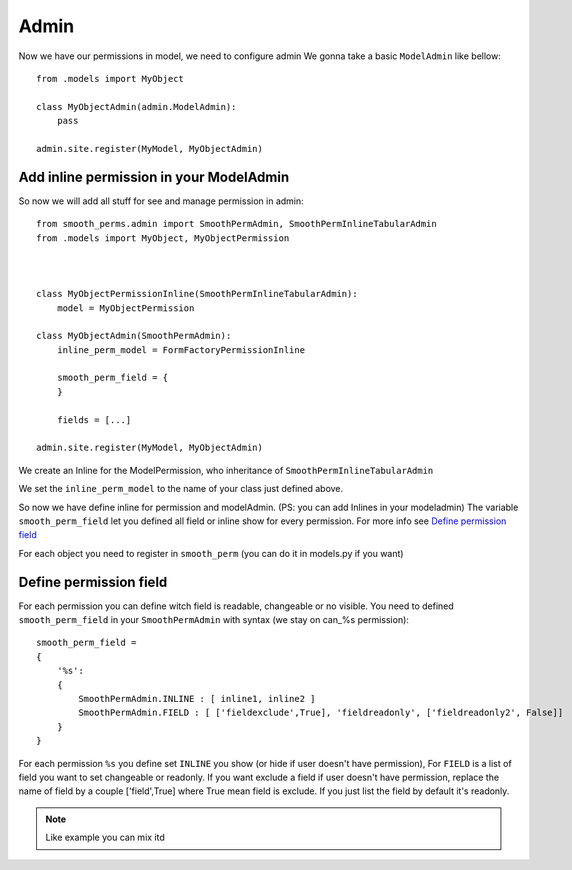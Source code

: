 Admin
=====

Now we have our permissions in model, we need to configure admin
We gonna take a basic ``ModelAdmin`` like bellow::

    from .models import MyObject

    class MyObjectAdmin(admin.ModelAdmin):
        pass

    admin.site.register(MyModel, MyObjectAdmin)

Add inline permission in your ModelAdmin
----------------------------------------

So now we will add all stuff for see and manage permission in admin::

    from smooth_perms.admin import SmoothPermAdmin, SmoothPermInlineTabularAdmin
    from .models import MyObject, MyObjectPermission



    class MyObjectPermissionInline(SmoothPermInlineTabularAdmin):
        model = MyObjectPermission

    class MyObjectAdmin(SmoothPermAdmin):
        inline_perm_model = FormFactoryPermissionInline

        smooth_perm_field = {
        }

        fields = [...]

    admin.site.register(MyModel, MyObjectAdmin)


We create an Inline for the ModelPermission, who inheritance of ``SmoothPermInlineTabularAdmin``

We set the ``inline_perm_model`` to the name of your class just defined above.

So now we have define inline for permission and modelAdmin. (PS: you can add Inlines in your modeladmin)
The variable ``smooth_perm_field`` let you defined all field or inline show for every permission. For more info see `Define permission field`_

For each object you need to register in ``smooth_perm`` (you can do it in models.py if you want)


Define permission field
-----------------------

For each permission you can define witch field is readable, changeable or no visible.
You need to defined ``smooth_perm_field`` in your ``SmoothPermAdmin`` with syntax (we stay on can_%s permission)::

    smooth_perm_field =
    {
        '%s':
        {
            SmoothPermAdmin.INLINE : [ inline1, inline2 ]
            SmoothPermAdmin.FIELD : [ ['fieldexclude',True], 'fieldreadonly', ['fieldreadonly2', False]]
        }
    }

For each permission ``%s`` you define set ``INLINE`` you show (or hide if user doesn't have permission),
For ``FIELD`` is a list of field you want to set changeable or readonly. If you want exclude a field
if user doesn't have permission, replace the name of field by a couple ['field',True] where True mean
field is exclude. If you just list the field by default it's readonly.

.. note:: Like example you can mix itd

